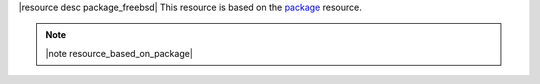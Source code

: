 .. The contents of this file are included in multiple topics.
.. This file should not be changed in a way that hinders its ability to appear in multiple documentation sets.

|resource desc package_freebsd| This resource is based on the `package <http://docs.opscode.com/resource_package.html>`_ resource. 

.. note:: |note resource_based_on_package|